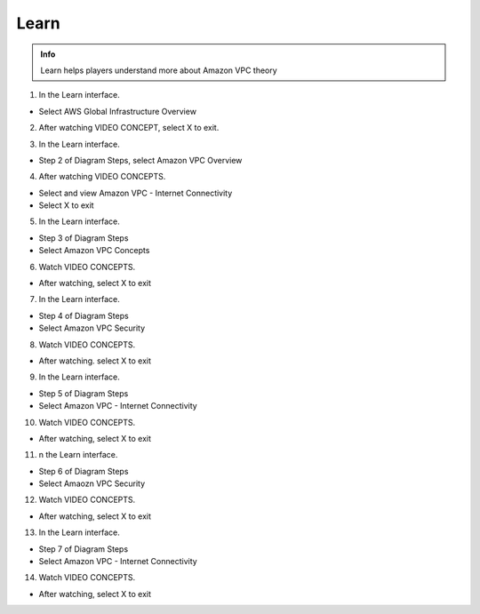 Learn
=======

.. admonition:: Info

  Learn helps players understand more about Amazon VPC theory


1. In the Learn interface.

- Select AWS Global Infrastructure Overview

.. image:: pictures/a41.png
   :align: center
   :width: 7000px

2. After watching VIDEO CONCEPT, select X to exit.

.. image:: pictures/a42.png
   :align: center
   :width: 7000px

3. In the Learn interface.

- Step 2 of Diagram Steps, select Amazon VPC Overview

.. image:: pictures/a43.png
   :align: center
   :width: 7000px

4. After watching VIDEO CONCEPTS.

- Select and view Amazon VPC - Internet Connectivity
- Select X to exit

.. image:: pictures/a44.png
   :align: center
   :width: 7000px

5. In the Learn interface.

- Step 3 of Diagram Steps

- Select Amazon VPC Concepts

.. image:: pictures/a45.png
   :align: center
   :width: 7000px

6. Watch VIDEO CONCEPTS.

- After watching, select X to exit

.. image:: pictures/a46.png
   :align: center
   :width: 7000px

7. In the Learn interface.

- Step 4 of Diagram Steps
- Select Amazon VPC Security

.. image:: pictures/a47.png
   :align: center
   :width: 7000px

8. Watch VIDEO CONCEPTS.

- After watching. select X to exit

.. image:: pictures/a48.png
   :align: center
   :width: 7000px

9. In the Learn interface.

- Step 5 of Diagram Steps
- Select Amazon VPC - Internet Connectivity

.. image:: pictures/a49.png
   :align: center
   :width: 7000px

10. Watch VIDEO CONCEPTS.

- After watching, select X to exit

.. image:: pictures/a410.png
   :align: center
   :width: 7000px

11. n the Learn interface.

- Step 6 of Diagram Steps
- Select Amaozn VPC Security

.. image:: pictures/a411.png
   :align: center
   :width: 7000px

12. Watch VIDEO CONCEPTS.

- After watching, select X to exit

.. image:: pictures/a412.png
   :align: center
   :width: 7000px

13. In the Learn interface.

- Step 7 of Diagram Steps
- Select Amazon VPC - Internet Connectivity

.. image:: pictures/a413.png
   :align: center
   :width: 7000px

14. Watch VIDEO CONCEPTS.

- After watching, select X to exit

.. image:: pictures/a414.png
   :align: center
   :width: 7000px



















